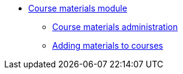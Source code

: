 * xref:course_materials:introduction.adoc[Course materials module]
** xref:course_materials:administration.adoc[Course materials administration]
** xref:course_materials:materials.adoc[Adding materials to courses]
